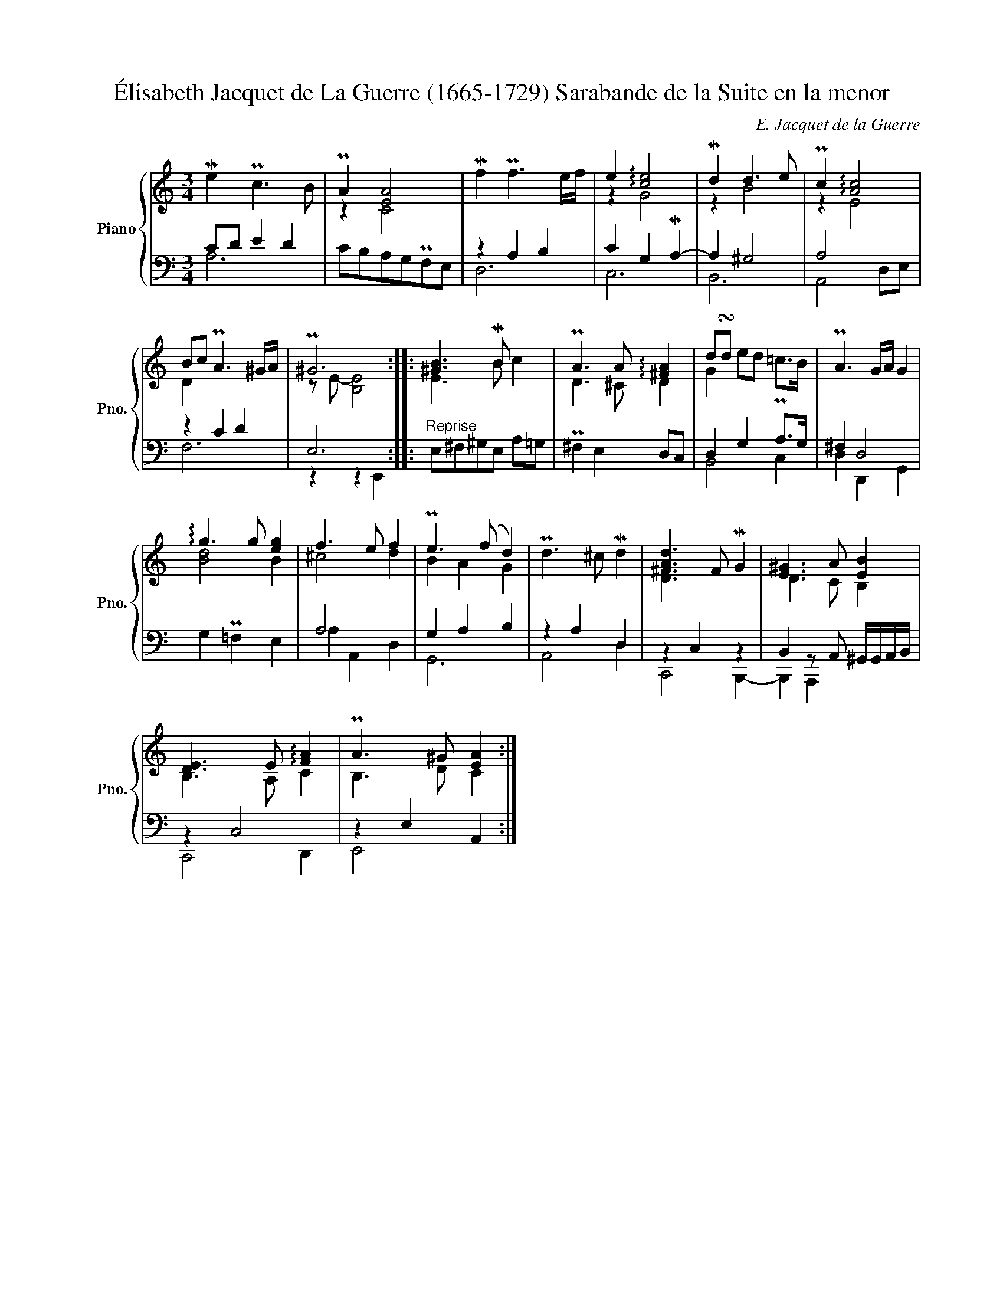 X:1
T:Élisabeth Jacquet de La Guerre (1665-1729) Sarabande de la Suite en la menor 
C:E. Jacquet de la Guerre
%%score { ( 1 4 ) | ( 2 3 ) }
L:1/8
M:3/4
K:C
V:1 treble nm="Piano" snm="Pno."
V:4 treble 
V:2 bass 
V:3 bass 
V:1
 Me2 Pc3 B | PA2 [EA]4 | Mf2 Pf3 e/f/ | e2 !arpeggio![ce]4 | Md2 d3 e | Pc2 !arpeggio![Ac]4 | %6
 Bc PA3 ^G/A/ | P^G6 :: [^GB]3 MB x2 | PA3 A !arpeggio![^FA]2 | d!turn!d x4 | PA3 G/A/ G2 | %12
 !arpeggio!g3 g [eg]2 | f3 e f2 | Pe3 (f d2) | Pd3 ^c Md2 | [^FAd]3 F MG2 | [E^G]3 A [EB]2 | %18
 [DE]3 E !arpeggio![FA]2 | PA3 ^G [EA]2 :| %20
V:2
 CD E2 D2 | CB,A,G,PF,E, | z2 A,2 B,2 | C2 G,2 MA,2- | A,2 ^G,4 | A,4 x2 | z2 C2 D2 | E,6 :: %8
"^Reprise" E,^F,^G,E, A,=G, | P^F,2 E,2 D,C, | D,2 G,2 A,>G, | ^F,2 D,4 | G,2 P!courtesy!=F,2 E,2 | %13
 A,4 x2 | G,2 A,2 B,2 | z2 A,2 D,2 | z2 C,2 z2 | B,,2 z A,, ^G,,/G,,/A,,/B,,/ | z2 C,4 | %19
 z2 E,2 A,,2 :| %20
V:3
 A,6 | x6 | D,6 | C,6 | B,,6 | A,,4 D,E, | F,6 | z2 z2 E,,2 :: x6 | x6 | B,,4 C,2 | D,2 D,,2 G,,2 | %12
 x6 | A,2 A,,2 D,2 | G,,6 | A,,4 D,2 | C,,4 B,,,2- | B,,,2 A,,,2 x2 | C,,4 D,,2 | E,,4 x2 :| %20
V:4
 x6 | z2 C4 | x6 | z2 G4 | z2 B4 | z2 E4 | D2 x4 | z E- [B,E]4 :: E3 B c2 | D3 ^C D2 | %10
 G2 ed P=c>B | x6 | [Bd]4 B2 | ^c4 d2 | B2 A2 G2 | x6 | D3 x3 | D3 C B,2 | B,3 A, C2 | B,3 D C2 :| %20


